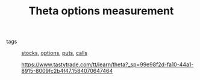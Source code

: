 #+TITLE: Theta options measurement

- tags :: [[file:20200312202737-stocks.org][stocks]], [[file:20200312202748-options.org][options]], [[file:20200312202756-puts.org][puts]], [[file:20200312204201-option_calls.org][calls]]

  https://www.tastytrade.com/tt/learn/theta?_sp=99e98f2d-fa10-44a1-8915-8009fc2b4f47.1584070647464

